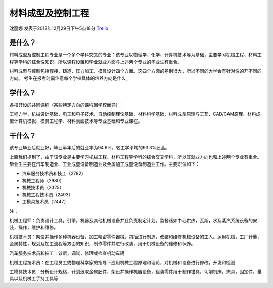材料成型及控制工程
====================
沈丽娜 发表于2012年12月29日下午5点18分 `Trello`_

.. _`Trello`: https://trello.com/card/lina/5073046e9ccf02412488bbcb/256

是什么？
------------
材料成型及控制工程专业是一个多个学科交叉的专业：该专业以物理学、化学、计算机技术等为基础，主要学习机械工程、材料工程等学科的综合性知识，所以课程设置和毕业就业方面与上述两个专业的毕业生有重合。

材料成型与控制包括焊接、铸造、压力加工、模具设计四个方面。这四个方面的差别很大，所以不同的大学会有针对性的开不同的方向。 考生在报考时需注意每个学校具体的培养方向是什么。

学什么？
------------
各校开设的共同课程（某些特定方向的课程因学校而异）：

工程力学、机械设计基础、电工和电子技术、自动控制理论基础、材料科学基础、材料成型原理与工艺、CAD/CAM原理、材料成型计算机模拟、模具工程学、材料表面技术等专业基础和专业课程。


干什么？
-----------
该专业毕业后就业好，毕业半年后的就业率为94.9%，较工学平均的93.3%还高。

上面我们提到了，由于该专业是主要学习机械工程、材料工程等学科的综合交叉学科，所以其就业方向也和上述两个专业有重合。毕业生主要在汽车制造业、工业成套设备制造业及金属加工成套设备制造业工作。主要职位如下：

* 汽车服务技术员和技工（2782）

* 机械工程师（2980）

* 机械技术员（2325）

* 机械工程技术员（2493）

* 工模具技术员（2447）

注：

机械工程师：负责设计工具，引擎，机器及其他机械设备并且负责制定计划。监督诸如中心供热，瓦斯，水及蒸汽系统设备的安装，操作，维护和维修。

机械技术员：架设并操作多种机器设备，加工精密零件器械。包括进行制造，改装和维修机械设备的工人。运用机械，工厂计量，金属特性，规划及加工流程等方面的知识，制作零件并进行改装，用于机械设备的维修和保养。

汽车服务技术员和技工：诊断，调试，修理或检查机动车辆

机械工程技术员：在工程员工或物理科学家的指导下应用机械工程原理和理论，对机械和设备进行修改，开发和检测

工模具技术员：分析设计规格，计划选取金属胚件，架设并操作机器设备，组装零件用于制作钳具，切削机床，夹具，固定件，量具以及机械工手持工具等
